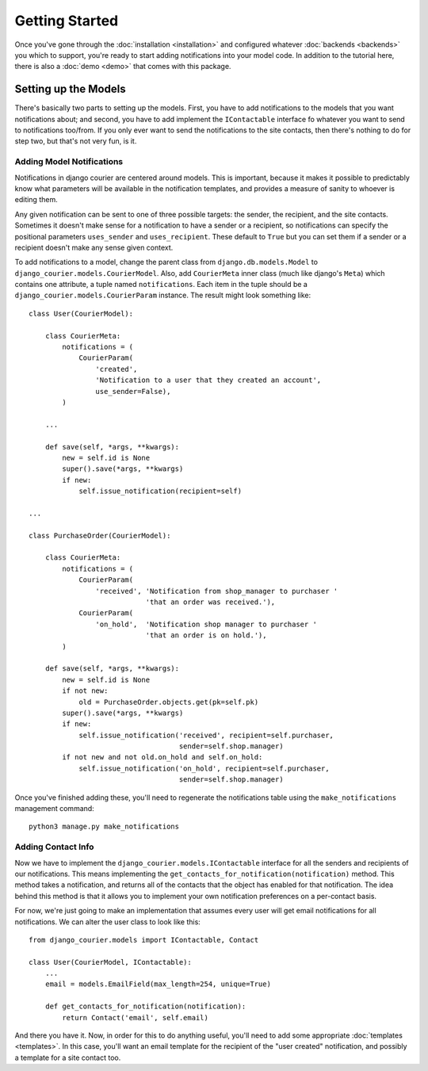 Getting Started
===============

Once you've gone through the :doc:`installation <installation>`
and configured whatever :doc:`backends <backends>` you which to support,
you're ready to start adding notifications into your model code. In
addition to the tutorial here, there is also a :doc:`demo <demo>` that
comes with this package.

Setting up the Models
---------------------

There's basically two parts to setting up the models. First, you have
to add notifications to the models that you want notifications about;
and second, you have to add implement the ``IContactable`` interface
fo whatever you want to send to notifications too/from. If you only
ever want to send the notifications to the site contacts, then there's
nothing to do for step two, but that's not very fun, is it.

Adding Model Notifications
~~~~~~~~~~~~~~~~~~~~~~~~~~

Notifications in django courier are centered around models. This is
important, because it makes it possible to predictably know what
parameters will be available in the notification templates, and
provides a measure of sanity to whoever is editing them.

Any given notification can be sent to one of three possible targets:
the sender, the recipient, and the site contacts. Sometimes it doesn't
make sense for a notification to have a sender or a recipient, so
notifications can specify the positional parameters ``uses_sender``
and ``uses_recipient``. These default to ``True`` but you can set them
if a sender or a recipient doesn't make any sense given context.

To add notifications to a model, change the parent class from
``django.db.models.Model`` to ``django_courier.models.CourierModel``.
Also, add ``CourierMeta`` inner class (much like django's ``Meta``)
which contains one attribute, a tuple named ``notifications``. Each
item in the tuple should be a ``django_courier.models.CourierParam``
instance. The result might look something like::

  class User(CourierModel):

      class CourierMeta:
          notifications = (
              CourierParam(
                  'created',
                  'Notification to a user that they created an account',
                  use_sender=False),
          )

      ...

      def save(self, *args, **kwargs):
          new = self.id is None
          super().save(*args, **kwargs)
          if new:
              self.issue_notification(recipient=self)

  ...

  class PurchaseOrder(CourierModel):

      class CourierMeta:
          notifications = (
              CourierParam(
                  'received', 'Notification from shop_manager to purchaser '
                              'that an order was received.'),
              CourierParam(
                  'on_hold',  'Notification shop manager to purchaser '
                              'that an order is on hold.'),
          )

      def save(self, *args, **kwargs):
          new = self.id is None
          if not new:
              old = PurchaseOrder.objects.get(pk=self.pk)
          super().save(*args, **kwargs)
          if new:
              self.issue_notification('received', recipient=self.purchaser,
                                      sender=self.shop.manager)
          if not new and not old.on_hold and self.on_hold:
              self.issue_notification('on_hold', recipient=self.purchaser,
                                      sender=self.shop.manager)


Once you've finished adding these, you'll need to regenerate the
notifications table using the ``make_notifications`` management command::

    python3 manage.py make_notifications


Adding Contact Info
~~~~~~~~~~~~~~~~~~~~~~~~~~

Now we have to implement the ``django_courier.models.IContactable`` interface
for all the senders and recipients of our notifications. This means
implementing the ``get_contacts_for_notification(notification)`` method.
This method takes a notification, and returns all of the contacts that the
object has enabled for that notification. The idea behind this method is that
it allows you to implement your own notification preferences on a per-contact
basis.

For now, we're just going to make an implementation that assumes every user
will get email notifications for all notifications. We can alter the user
class to look like this::

  from django_courier.models import IContactable, Contact

  class User(CourierModel, IContactable):
      ...
      email = models.EmailField(max_length=254, unique=True)

      def get_contacts_for_notification(notification):
          return Contact('email', self.email)


And there you have it. Now, in order for this to do anything useful,
you'll need to add some appropriate :doc:`templates <templates>`.
In this case, you'll want an email template for the recipient of the
"user created" notification, and possibly a template for a site contact
too.
